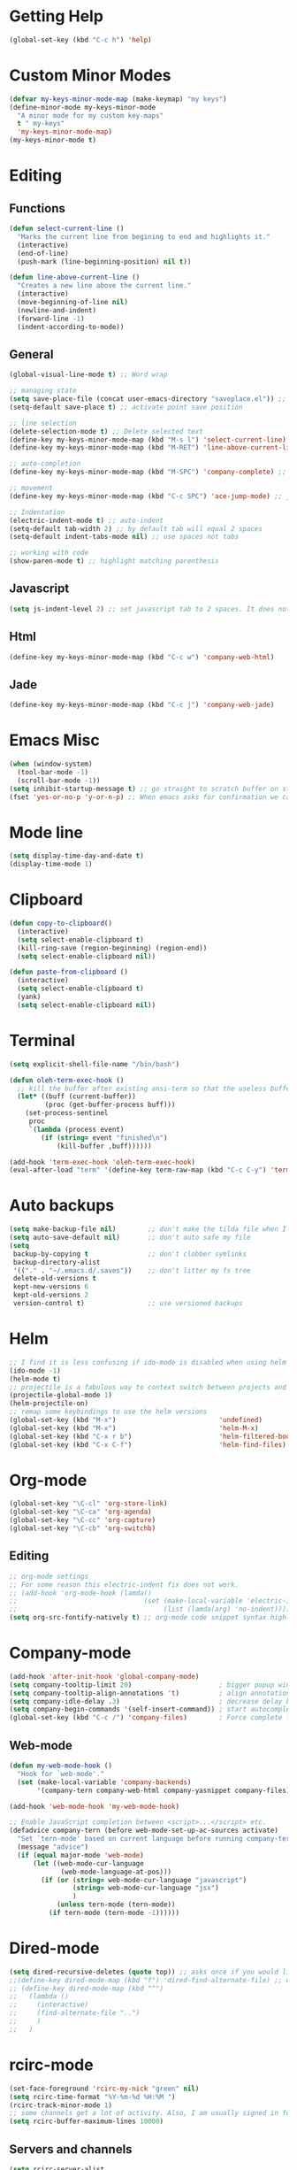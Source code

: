 * Getting Help
  #+BEGIN_SRC emacs-lisp
    (global-set-key (kbd "C-c h") 'help)
  #+END_SRC
* Custom Minor Modes
  #+BEGIN_SRC emacs-lisp
    (defvar my-keys-minor-mode-map (make-keymap) "my keys")
    (define-minor-mode my-keys-minor-mode 
      "A minor mode for my custom key-maps"
      t " my-keys"
      'my-keys-minor-mode-map)
    (my-keys-minor-mode t)
  #+END_SRC
* Editing
** Functions
  #+BEGIN_SRC emacs-lisp
    (defun select-current-line ()
      "Marks the current line from begining to end and highlights it."
      (interactive)
      (end-of-line)
      (push-mark (line-beginning-position) nil t))

    (defun line-above-current-line ()
      "Creates a new line above the current line."
      (interactive)
      (move-beginning-of-line nil)
      (newline-and-indent)
      (forward-line -1)
      (indent-according-to-mode))
  #+END_SRC
** General
  #+BEGIN_SRC emacs-lisp
    (global-visual-line-mode t) ;; Word wrap

    ;; managing state
    (setq save-place-file (concat user-emacs-directory "saveplace.el")) ;; save file's last point position
    (setq-default save-place t) ;; activate point save position

    ;; line selection
    (delete-selection-mode t) ;; Delete selected text
    (define-key my-keys-minor-mode-map (kbd "M-s l") 'select-current-line)
    (define-key my-keys-minor-mode-map (kbd "M-RET") 'line-above-current-line)

    ;; auto-completion
    (define-key my-keys-minor-mode-map (kbd "M-SPC") 'company-complete) ;; manually invoke auto-complete

    ;; movement
    (define-key my-keys-minor-mode-map (kbd "C-c SPC") 'ace-jump-mode) ;; jump point to line, word, or char

    ;; Indentation
    (electric-indent-mode t) ;; auto-indent
    (setq-default tab-width 2) ;; by default tab will equal 2 spaces
    (setq-default indent-tabs-mode nil) ;; use spaces not tabs

    ;; working with code
    (show-paren-mode t) ;; highlight matching parenthesis

  #+END_SRC
** Javascript
   #+BEGIN_SRC emacs-lisp
     (setq js-indent-level 2) ;; set javascript tab to 2 spaces. It does not use the default.
   #+END_SRC
** Html
   #+BEGIN_SRC emacs-lisp
   (define-key my-keys-minor-mode-map (kbd "C-c w") 'company-web-html)
   #+END_SRC
** Jade
   #+BEGIN_SRC emacs-lisp
   (define-key my-keys-minor-mode-map (kbd "C-c j") 'company-web-jade)
   #+END_SRC
* Emacs Misc
  #+BEGIN_SRC emacs-lisp
    (when (window-system)
      (tool-bar-mode -1)
      (scroll-bar-mode -1))
    (setq inhibit-startup-message t) ;; go straight to scratch buffer on startup
    (fset 'yes-or-no-p 'y-or-n-p) ;; When emacs asks for confirmation we can reply with a y or an n
  #+END_SRC
* Mode line
  #+BEGIN_SRC emacs-lisp
    (setq display-time-day-and-date t)
    (display-time-mode 1)
  #+END_SRC
* Clipboard
  #+BEGIN_SRC emacs-lisp
    (defun copy-to-clipboard()
      (interactive)
      (setq select-enable-clipboard t)
      (kill-ring-save (region-beginning) (region-end))
      (setq select-enable-clipboard nil))

    (defun paste-from-clipboard ()
      (interactive)
      (setq select-enable-clipboard t)
      (yank)
      (setq select-enable-clipboard nil))
  #+END_SRC
* Terminal
  #+BEGIN_SRC emacs-lisp
    (setq explicit-shell-file-name "/bin/bash")

    (defun oleh-term-exec-hook ()
      ;; kill the buffer after existing ansi-term so that the useless buffer is not left open
      (let* ((buff (current-buffer))
             (proc (get-buffer-process buff)))
        (set-process-sentinel
         proc
         `(lambda (process event)
            (if (string= event "finished\n")
                (kill-buffer ,buff))))))

    (add-hook 'term-exec-hook 'oleh-term-exec-hook)
    (eval-after-load "term" '(define-key term-raw-map (kbd "C-c C-y") 'term-paste))
  #+END_SRC
* Auto backups
  #+BEGIN_SRC emacs-lisp
    (setq make-backup-file nil)        ;; don't make the tilda file when I edit a file.
    (setq auto-save-default nil)       ;; don't auto safe my file
    (setq
     backup-by-copying t               ;; don't clobber symlinks
     backup-directory-alist
     '(("." . "~/.emacs.d/.saves"))    ;; don't litter my fs tree
     delete-old-versions t
     kept-new-versions 6
     kept-old-versions 2
     version-control t)                ;; use versioned backups
  #+END_SRC
* Helm
  #+BEGIN_SRC emacs-lisp
    ;; I find it is less confusing if ido-mode is disabled when using helm
    (ido-mode -1)
    (helm-mode t)
    ;; projectile is a fabulous way to context switch between projects and to find things in projects
    (projectile-global-mode 1)
    (helm-projectile-on)
    ;; remap some keybindings to use the helm versions
    (global-set-key (kbd "M-x")                          'undefined)
    (global-set-key (kbd "M-x")                          'helm-M-x)
    (global-set-key (kbd "C-x r b")                      'helm-filtered-bookmarks)
    (global-set-key (kbd "C-x C-f")                      'helm-find-files)
  #+END_SRC
* Org-mode
  #+BEGIN_SRC emacs-lisp
    (global-set-key "\C-cl" 'org-store-link)
    (global-set-key "\C-ca" 'org-agenda)
    (global-set-key "\C-cc" 'org-capture)
    (global-set-key "\C-cb" 'org-switchb)
  #+END_SRC
** Editing
   #+BEGIN_SRC emacs-lisp
     ;; org-mode settings
     ;; For some reason this electric-indent fix does not work.
     ;; (add-hook 'org-mode-hook (lamda()
     ;;                                (set (make-local-variable 'electric-indent-functions)
     ;;                                     (list (lamda(arg) 'no-indent))))) ;;disables org-mode indent so that electric-indent can be used.
     (setq org-src-fontify-natively t) ;; org-mode code snippet syntax highlighting
   #+END_SRC
* Company-mode
  #+BEGIN_SRC emacs-lisp
    (add-hook 'after-init-hook 'global-company-mode)
    (setq company-tooltip-limit 20)                      ; bigger popup window
    (setq company-tooltip-align-annotations 't)          ; align annotations to the right tooltip border
    (setq company-idle-delay .3)                         ; decrease delay before autocompletion popup shows
    (setq company-begin-commands '(self-insert-command)) ; start autocompletion only after typing
    (global-set-key (kbd "C-c /") 'company-files)        ; Force complete file names on "C-c /" key
  #+END_SRC
** Web-mode
   #+BEGIN_SRC emacs-lisp
     (defun my-web-mode-hook ()
       "Hook for `web-mode'."
       (set (make-local-variable 'company-backends)
            '(company-tern company-web-html company-yasnippet company-files)))

     (add-hook 'web-mode-hook 'my-web-mode-hook)

     ;; Enable JavaScript completion between <script>...</script> etc.
     (defadvice company-tern (before web-mode-set-up-ac-sources activate)
       "Set `tern-mode' based on current language before running company-tern."
       (message "advice")
       (if (equal major-mode 'web-mode)
           (let ((web-mode-cur-language
                  (web-mode-language-at-pos)))
             (if (or (string= web-mode-cur-language "javascript")
                     (string= web-mode-cur-language "jsx")
                     )
                 (unless tern-mode (tern-mode))
               (if tern-mode (tern-mode -1))))))
   #+END_SRC
* Dired-mode
  #+BEGIN_SRC emacs-lisp
    (setq dired-recursive-deletes (quote top)) ;; asks once if you would like to delete a non-empty directory. If you say yes then it will delete all children.
    ;;(define-key dired-mode-map (kbd "f") 'dired-find-alternate-file) ;; default - runs dired-find-file. For some reason I am unable to re-define the f key given the dired-mode-map key-map. Why is this. emacs fails to load when I try. I must investigate this issue.
    ;; (define-key dired-mode-map (kbd "^") 
    ;;   (lambda ()
    ;;     (interactive)
    ;;     (find-alternate-file "..")
    ;;     )
    ;;   )

  #+END_SRC
* rcirc-mode
  #+BEGIN_SRC emacs-lisp
    (set-face-foreground 'rcirc-my-nick "green" nil)
    (setq rcirc-time-format "%Y-%m-%d %H:%M ")
    (rcirc-track-minor-mode 1)
    ;; some channels get a lot of activity. Also, I am usually signed in for weeks at a time so let's keep these buffers from getting to big
    (setq rcirc-buffer-maximum-lines 10000)
  #+END_SRC
** Servers and channels
  #+BEGIN_SRC emacs-lisp
    (setq rcirc-server-alist
          '(("irc.freenode.net" :port 6697 :encryption tls
             :channels ("#emacs" "#gentoo" "#gentoo-chat" "#gentoo-weed" "##infosec" "#infosec" "#friendly-coders" "#hurd"))))

    (add-to-list 'rcirc-server-alist
                 '("irc.oftc.net" :port 6697 :encryption tls
                   :channels ("#kernelnewbies")))

    (add-to-list 'rcirc-server-alist
                 '("irc.mozilla.org" :port 6697 :encryption tls
                   :channels ("#webextensions")))

  #+END_SRC
** Authentication
   At the moment this strategy only works for auto identifying me in freenode. irc.oft.net identify has the nick and password arguments in the opposite order. I expected irc.mozilla.org to work though, but for some reason I am not being auto identified there either. When I have time I will investigate these issues a bit more
   #+BEGIN_SRC emacs-lisp
     (setq rcirc-default-nick "dustfinger")
     (defadvice rcirc (before rcirc-read-from-authinfo activate)
       "Allow rcirc to read authinfo from ~/.authinfo.gpg via the auth-source API.
     This doesn't support the chanserv auth method"
       (unless arg
         (dolist (p (auth-source-search :port '("nickserv")
                                        :require '(:port :user :secret)))
           (let ((secret (plist-get p :secret))
                 (method (intern (plist-get p :port))))
             (add-to-list 'rcirc-authinfo
                          (list (plist-get p :host)
                                method
                                (plist-get p :user)
                                (if (functionp secret)
                                    (funcall secret)
                                  secret)))))))
   #+END_SRC
* comint-mode
  #+BEGIN_SRC emacs-lisp
    (defun node-repl () (interactive)
           (pop-to-buffer (make-comint "node-repl" "node" nil "--interactive"))
           (node-repl))
  #+END_SRC
* Magit
  #+BEGIN_SRC emacs-lisp
    (define-key my-keys-minor-mode-map (kbd "C-c g") 'magit-status)
  #+END_SRC

